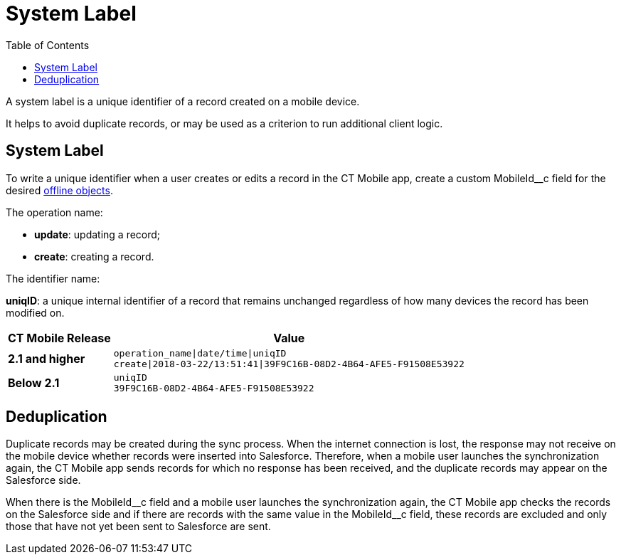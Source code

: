 = System Label
:toc:

A system label is a unique identifier of a record created on a mobile device.

It helps to avoid duplicate records, or may be used as a criterion to run additional client logic.

[[h2_395000743]]
== System Label

To write a unique identifier when a user creates or edits a record in the CT Mobile app, create a custom [.apiobject]#MobileId__c# field for the desired xref:ios/admin-guide/managing-offline-objects/index.adoc[offline objects].

The operation name:

* *update*: updating a record;
* *create*: creating a record.

The identifier name:

*uniqID*: a unique internal identifier of a record that remains unchanged regardless of how many devices the record has been modified on.

//tag::ios[]

[separator=!,cols="~,~",]
!===
!*CT Mobile Release* !*Value*

!*2.1 and higher*
a!
[source]
----
operation_name|date/time|uniqID
create|2018-03-22/13:51:41|39F9C16B-08D2-4B64-AFE5-F91508E53922
----
!*Below 2.1* a!
[source]
----
uniqID
39F9C16B-08D2-4B64-AFE5-F91508E53922
----
!===

[[h2_1445214913]]
== Deduplication

Duplicate records may be created during the sync process. When the internet connection is lost, the response may not receive on the mobile device whether records were inserted into Salesforce. Therefore, when a mobile user launches the synchronization again, the CT Mobile app sends records for which no response has been received, and the duplicate records may appear on the Salesforce side.

When there is the [.apiobject]#MobileId\__c# field and a mobile user launches the synchronization again, the CT Mobile app checks the records on the Salesforce side and if there are records with the same value in the [.apiobject]#MobileId__c# field, these records are excluded and only those that have not yet been sent to Salesforce are sent.

